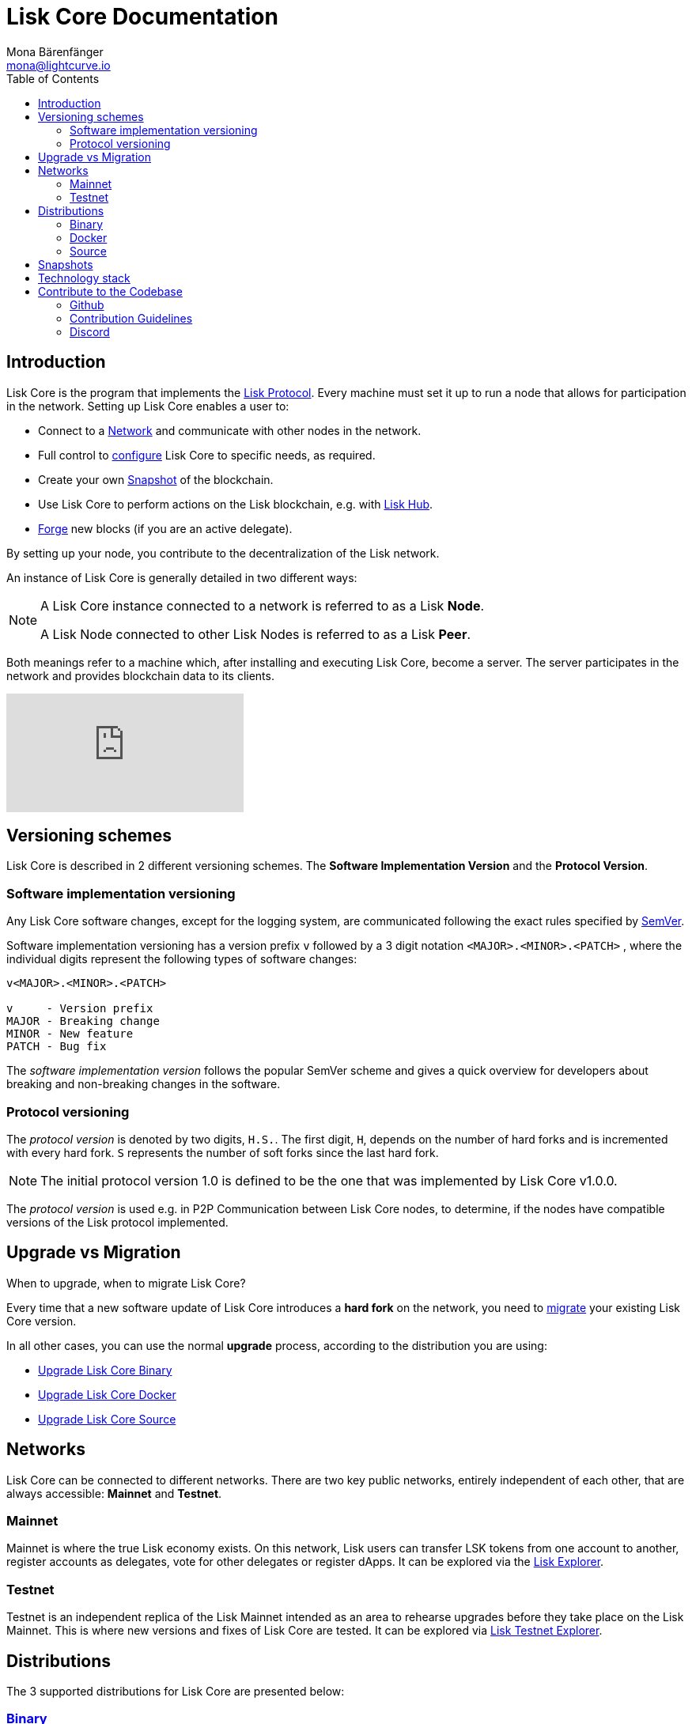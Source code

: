 = Lisk Core Documentation
Mona Bärenfänger <mona@lightcurve.io>
:toc:

== Introduction

Lisk Core is the program that implements the xref:1.1@lisk-protocol::introduction.adoc[Lisk Protocol].
Every machine must set it up to run a node that allows for participation in the network.
Setting up Lisk Core enables a user to:

* Connect to a <<_networks, Network>> and communicate with other nodes in the network.
* Full control to xref:configuration.adoc[configure] Lisk Core to specific needs, as required.
* Create your own <<_snapshots, Snapshot>> of the blockchain.
* Use Lisk Core to perform actions on the Lisk blockchain, e.g. with https://lisk.io/hub[Lisk Hub].
* xref:configuration.adoc#_forging[Forge] new blocks (if you are an active delegate).

By setting up your node, you contribute to the decentralization of the Lisk network.

An instance of Lisk Core is generally detailed in two different ways:

[NOTE]
====
A Lisk Core instance connected to a network is referred to as a Lisk *Node*.

A Lisk Node connected to other Lisk Nodes is referred to as a Lisk *Peer*.
====

Both meanings refer to a machine which, after installing and executing Lisk Core, become a server.
The server participates in the network and provides blockchain data to its clients.

video::RfF9EPwQDOY[youtube]

== Versioning schemes

Lisk Core is described in 2 different versioning schemes. The *Software Implementation Version* and the *Protocol Version*.

=== Software implementation versioning

Any Lisk Core software changes, except for the logging system, are communicated following the exact rules specified by https://semver.org/[SemVer].

Software implementation versioning has a version prefix `v` followed by a 3 digit notation `<MAJOR>.<MINOR>.<PATCH>` , where the individual digits represent the following types of software changes:

....
v<MAJOR>.<MINOR>.<PATCH>

v     - Version prefix
MAJOR - Breaking change
MINOR - New feature
PATCH - Bug fix
....

The _software implementation version_ follows the popular SemVer scheme and gives a quick overview for developers about breaking and non-breaking changes in the software.

=== Protocol versioning

The _protocol version_ is denoted by two digits, `H.S.`.
The first digit, `H`, depends on the number of hard forks and is incremented with every hard fork.
`S` represents the number of soft forks since the last hard fork.

NOTE: The initial protocol version 1.0 is defined to be the one that was implemented by Lisk Core v1.0.0.

The _protocol version_ is used e.g. in P2P Communication between Lisk Core nodes, to determine, if the nodes have compatible versions of the Lisk protocol implemented.

== Upgrade vs Migration

When to upgrade, when to migrate Lisk Core?

Every time that a new software update of Lisk Core introduces a *hard fork* on the network, you need to xref:migration.adoc[migrate] your existing Lisk Core version.

In all other cases, you can use the normal *upgrade* process, according to the distribution you are using:

* xref:upgrade/binary.adoc[Upgrade Lisk Core Binary]
* xref:upgrade/docker.adoc[Upgrade Lisk Core Docker]
* xref:upgrade/source.adoc[Upgrade Lisk Core Source]

== Networks

Lisk Core can be connected to different networks. There are two key public networks, entirely independent of each other, that are always accessible: *Mainnet* and *Testnet*.

=== Mainnet

Mainnet is where the true Lisk economy exists.
On this network, Lisk users can transfer LSK tokens from one account to another, register accounts as delegates, vote for other delegates or register dApps.
It can be explored via the https://explorer.lisk.io[Lisk Explorer].

=== Testnet

Testnet is an independent replica of the Lisk Mainnet intended as an area to rehearse upgrades before they take place on the Lisk Mainnet.
This is where new versions and fixes of Lisk Core are tested.
It can be explored via https://testnet-explorer.lisk.io[Lisk Testnet Explorer].

== Distributions

The 3 supported distributions for Lisk Core are presented below:

=== xref:setup/binary.adoc[Binary]

The *default* way to setup Lisk Core.
The binary installation is an easy and automated way to set up Lisk Core, this includes nearly completely automated update scripts and a selection of tools to help seamlessly maintain a Lisk Node.

=== xref:setup/docker.adoc[Docker]

Docker adds support for additional platforms upon which to run a Lisk node, e.g. running a Lisk node inside of a Docker on Windows and connecting it via a custom Node on Lisk Hub to Lisk Core, without the need to rent an additional server.

=== xref:setup/source.adoc[Source]

This is made for anyone wishing to develop on the Lisk Core codebase.
It also comes with an extensive test-suite, detailed in the https://github.com/LiskHQ/lisk-core#tests[README] file.
Installation from Source enables a developer to work on the newest codebase for Lisk Core, which might not have been tagged for a release, yet.

== Snapshots

A snapshot is a backup of the complete blockchain.
It can be used to speed up the sync process, instead of having to validate all transactions starting from genesis block to current block height.
Lisk provides official snapshots of the blockchain, see http://snapshots.lisk.io.

How to rebuild from a snapshot, and how to create your own snapshots is explained in the Administration section for each <<_distributions, distribution>> of Lisk Core.

TIP: We recommend using xref:administration/binary.adoc#create-snapshot[Lisk Core Binary] for creating own snapshots, as it provides a script to create snapshots most convenience.

== Technology stack

The Lisk Core consists of 4 main technologies:

https://nodejs.org[image:nodejs.png[Node.js,title="Node.js"]]

https://nodejs.org/[Node.js] serves as the underlying engine for code execution in Lisk Core.
Node.js is an open-source, cross-platform JavaScript run-time environment that executes JavaScript code server-side.
Node.js uses an event-driven, non-blocking I/O model that makes it lightweight and efficient.

https://swagger.io[image:swagger-logo.png[Swagger,title="Swagger"]]

https://swagger.io[Swagger] is an open source software framework backed by a large ecosystem of tools that helps developers design, build, document, and consume RESTful Web services.
As part of the Lisk Core documentation, the whole API specification can be explored interactively via the Swagger-UI interface.

https://www.postgresql.org[image:postgresql.png[PostgreSQL,title="PostgreSQL"]]

https://www.postgresql.org[PostgreSQL] is a powerful, open source object-relational database system with over 30 years of active development which has earned it a strong reputation for reliability, feature robustness, and performance.
All Information on the Lisk mainchain is stored inside of PostgreSQL databases.

https://redis.io[image:redis.png[Redis,title="Redis"]]

https://redis.io[Redis] is an open source, in-memory data structure store.
Lisk Core mainly uses it to cache API responses.
This prevents performance drops in the application, for example when the same API request is sent repeatedly.

== Contribute to the Codebase

Everyone is invited to contribute to the Lisk Core project.
We welcome and appreciate all contributions.

=== Github

All necessary information can be found on our https://github.com/LiskHQ/lisk-core[Lisk Core Github].

=== Contribution Guidelines

Please be sure to read and follow our https://github.com/LiskHQ/lisk-core/blob/master/docs/CONTRIBUTING.md[Contribution Guidelines].

=== Discord

If you have any further questions please join our https://discord.gg/GA9DZmt[Lisk Discord] channel.
